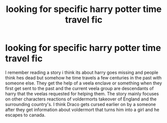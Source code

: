#+TITLE: looking for specific harry potter time travel fic

* looking for specific harry potter time travel fic
:PROPERTIES:
:Author: Illustrious_Question
:Score: 2
:DateUnix: 1577551092.0
:DateShort: 2019-Dec-28
:FlairText: What's That Fic?
:END:
I remember reading a story i think its about harry goes missing and people think hes dead but somehow he time travels a few centuries in the past with someone else. They get the help of a veela enclave or something when they first get sent to the past and the current veela group are descendants of harry that the veelas requested for helping them. The story mainly focuses on other characters reactions of voldermorts takeover of England and the surrounding country's. I think Draco gets cursed earlier on by a someone after they get information about voldermort that turns him into a girl and he escapes to canada.

